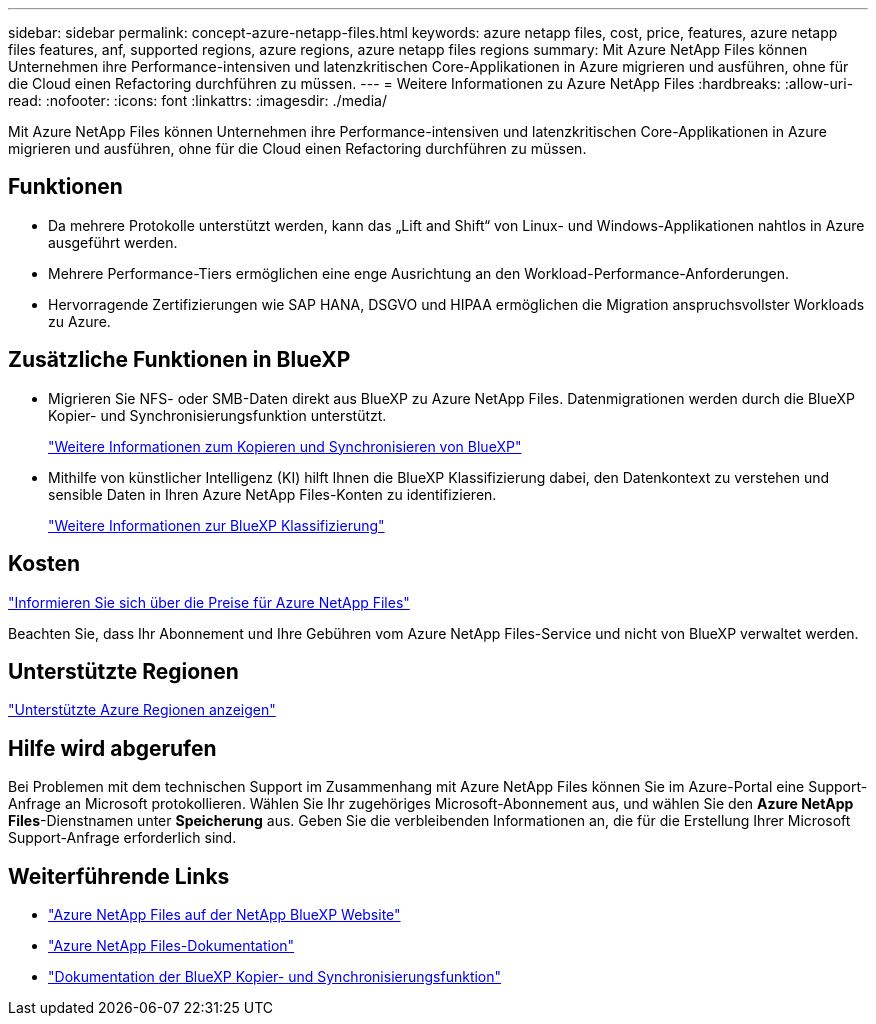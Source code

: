 ---
sidebar: sidebar 
permalink: concept-azure-netapp-files.html 
keywords: azure netapp files, cost, price, features, azure netapp files features, anf, supported regions, azure regions, azure netapp files regions 
summary: Mit Azure NetApp Files können Unternehmen ihre Performance-intensiven und latenzkritischen Core-Applikationen in Azure migrieren und ausführen, ohne für die Cloud einen Refactoring durchführen zu müssen. 
---
= Weitere Informationen zu Azure NetApp Files
:hardbreaks:
:allow-uri-read: 
:nofooter: 
:icons: font
:linkattrs: 
:imagesdir: ./media/


[role="lead"]
Mit Azure NetApp Files können Unternehmen ihre Performance-intensiven und latenzkritischen Core-Applikationen in Azure migrieren und ausführen, ohne für die Cloud einen Refactoring durchführen zu müssen.



== Funktionen

* Da mehrere Protokolle unterstützt werden, kann das „Lift and Shift“ von Linux- und Windows-Applikationen nahtlos in Azure ausgeführt werden.
* Mehrere Performance-Tiers ermöglichen eine enge Ausrichtung an den Workload-Performance-Anforderungen.
* Hervorragende Zertifizierungen wie SAP HANA, DSGVO und HIPAA ermöglichen die Migration anspruchsvollster Workloads zu Azure.




== Zusätzliche Funktionen in BlueXP

* Migrieren Sie NFS- oder SMB-Daten direkt aus BlueXP zu Azure NetApp Files. Datenmigrationen werden durch die BlueXP Kopier- und Synchronisierungsfunktion unterstützt.
+
https://docs.netapp.com/us-en/cloud-manager-sync/concept-cloud-sync.html["Weitere Informationen zum Kopieren und Synchronisieren von BlueXP"^]

* Mithilfe von künstlicher Intelligenz (KI) hilft Ihnen die BlueXP Klassifizierung dabei, den Datenkontext zu verstehen und sensible Daten in Ihren Azure NetApp Files-Konten zu identifizieren.
+
https://docs.netapp.com/us-en/cloud-manager-data-sense/concept-cloud-compliance.html["Weitere Informationen zur BlueXP Klassifizierung"^]





== Kosten

https://azure.microsoft.com/pricing/details/netapp/["Informieren Sie sich über die Preise für Azure NetApp Files"^]

Beachten Sie, dass Ihr Abonnement und Ihre Gebühren vom Azure NetApp Files-Service und nicht von BlueXP verwaltet werden.



== Unterstützte Regionen

https://cloud.netapp.com/cloud-volumes-global-regions["Unterstützte Azure Regionen anzeigen"^]



== Hilfe wird abgerufen

Bei Problemen mit dem technischen Support im Zusammenhang mit Azure NetApp Files können Sie im Azure-Portal eine Support-Anfrage an Microsoft protokollieren. Wählen Sie Ihr zugehöriges Microsoft-Abonnement aus, und wählen Sie den *Azure NetApp Files*-Dienstnamen unter *Speicherung* aus. Geben Sie die verbleibenden Informationen an, die für die Erstellung Ihrer Microsoft Support-Anfrage erforderlich sind.



== Weiterführende Links

* https://cloud.netapp.com/azure-netapp-files["Azure NetApp Files auf der NetApp BlueXP Website"^]
* https://docs.microsoft.com/azure/azure-netapp-files/["Azure NetApp Files-Dokumentation"^]
* https://docs.netapp.com/us-en/cloud-manager-sync/index.html["Dokumentation der BlueXP Kopier- und Synchronisierungsfunktion"^]

